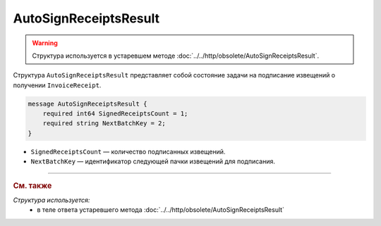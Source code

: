 AutoSignReceiptsResult
======================

.. warning::
	Структура используется в устаревшем методе :doc:`../../http/obsolete/AutoSignReceiptsResult`.

Структура ``AutoSignReceiptsResult`` представляет собой состояние задачи на подписание извещений о получении ``InvoiceReceipt``.

.. code-block:: protobuf

            message AutoSignReceiptsResult {
                required int64 SignedReceiptsCount = 1;
                required string NextBatchKey = 2;
            }


- ``SignedReceiptsCount`` — количество подписанных извещений.
- ``NextBatchKey`` — идентификатор следующей пачки извещений для подписания.


----

.. rubric:: См. также

*Структура используется:*
	- в теле ответа устаревшего метода :doc:`../../http/obsolete/AutoSignReceiptsResult`
